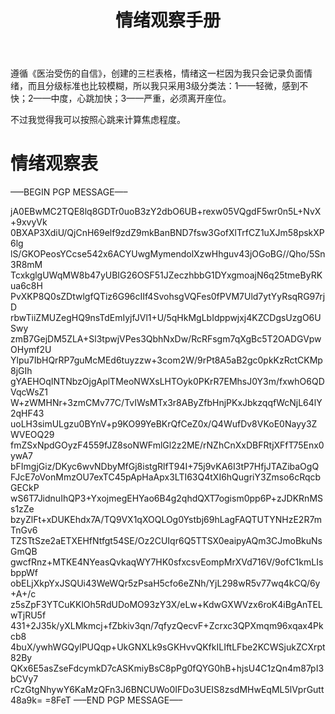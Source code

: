 #+TITLE: 情绪观察手册
#+OPTIONS: ^:nil
#+OPTIONS: num:nil
#+HTML_HEAD: <link rel="stylesheet" href="https://latex.now.sh/style.css">

遵循《医治受伤的自信》，创建的三栏表格，情绪这一栏因为我只会记录负面情绪，而且分级标准也比较模糊，所以我只采用3级分类法：1——轻微，感到不快；2——中度，心跳加快；3——严重，必须离开座位。

不过我觉得我可以按照心跳来计算焦虑程度。
* 情绪观察表
-----BEGIN PGP MESSAGE-----

jA0EBwMC2TQE8lq8GDTr0uoB3zY2dbO6UB+rexw05VQgdF5wr0n5L+NvX+9xvyVk
0BXAP3XdiU/QjCnH69elf9zdZ9mkBanBND7fsw3GofXlTrfCZ1uXJm58pskXP6lg
lS/GKOPeosYCcse542x6ACYUwgMymendolXzwHhguv43jOGoBG//Qho/5Sn3R8mM
TcxkglgUWqMW8b47yUBIG26OSF51JZeczhbbG1DYxgmoajN6q25tmeByRKua6c8H
PvXKP8Q0sZDtwlgfQTiz6G96cIIf4SvohsgVQFes0fPVM7Uld7ytYyRsqRG97rjD
rbwTiiZMUZegHQ9nsTdEmIyjfJVl1+U/5qHkMgLbIdppwjxj4KZCDgsUzgO6USwy
zmB7GejDM5ZLA+Sl3tpwjVPes3QbhNxDw/RcRFsgm7qXgBc5T2OADGVpwOHymf2U
Ylpu7IbHQrRP7guMcMEd6tuyzzw+3com2W/9rPt8A5aB2gc0pkKzRctCKMp8jGIh
gYAEHOqINTNbzOjgAplTMeoNWXsLHTOyk0PKrR7EMhsJ0Y3m/fxwhO6QDVqcWsZ1
W+zWMHNr+3zmCMv77C/TvIWsMTx3r8AByZfbHnjPKxJbkzqqfWcNjL64lY2qHF43
uoLH3simULgzu0BYnV+p9KO99YeBKrQfCeZ0x/Q4WufDv8VKoE0Nayy3ZWVEOQ29
fmZSxNpdGOyzF4559fJZ8soNWFmlGl2z2ME/rNZhCnXxDBFRtjXFfT75Enx0ywA7
bFImgjGiz/DKyc6wvNDbyMfGj8istgRlfT94I+75j9vKA6I3tP7HfjJTAZibaOgQ
FJcE7oVonMmzOU7exTC45pApHaApx3LTI63Q4tXI6hQugriY3Zmso6cRqcbGECkP
wS6T7JidnuIhQP3+YxojmegEHYao6B4g2qhdQXT7ogism0pp6P+zJDKRnMSs1zZe
bzyZlFt+xDUKEhdx7A/TQ9VX1qXOQLOg0Ystbj69hLagFAQTUTYNHzE2R7mTnGv6
TZSTtSze2aETXEHfNtfgt54SE/Oz2CUIqr6Q5TTSX0eaipyAQm3CJmoBkuNsGmQB
gwcfRnz+MTKE4NYeasQvkaqWY7HK0sfxcsvEompMrXVd716V/9ofC1kmLIsbppWf
obELjXkpYxJSQUi43WeWQr5zPsaH5cfo6eZNh/YjL298wR5v77wq4kCQ/6y+A+/c
z5sZpF3YTCuKKlOh5RdUDoMO93zY3X/eLw+KdwGXWVzx6roK4iBgAnTELwTjRU5f
431+2J35k/yXLMkmcj+fZbkiv3qn/7qfyzQecvF+Zcrxc3QPXmqm96xqax4Pkcb8
4buX/ywhWGQylPUQqp+UkGNXLk9sGKHvvQKfkILIftLFbe2KCWSjukZCXrpt82By
QKx6E5asZseFdcymkD7cASKmiyBsC8pPg0fQYG0hB+hjsU4C1zQn4m87pI3bCVy7
rCzGtgNhywY6KaMzQFn3J6BNCUWo0IFDo3UEIS8zsdMHwEqML5lVprGutt48a9k=
=8FeT
-----END PGP MESSAGE-----



